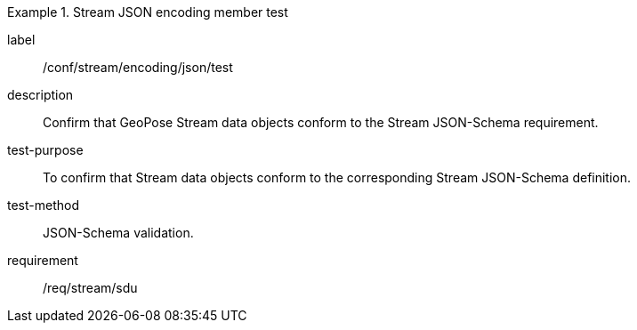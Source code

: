 
[abstract_test]
.Stream JSON encoding member test
====
[%metadata]
label:: /conf/stream/encoding/json/test
description:: Confirm that GeoPose Stream data objects conform to the Stream JSON-Schema requirement.
test-purpose:: To confirm that Stream data objects conform to the corresponding Stream JSON-Schema definition.
test-method:: JSON-Schema validation.
requirement:: /req/stream/sdu
====
